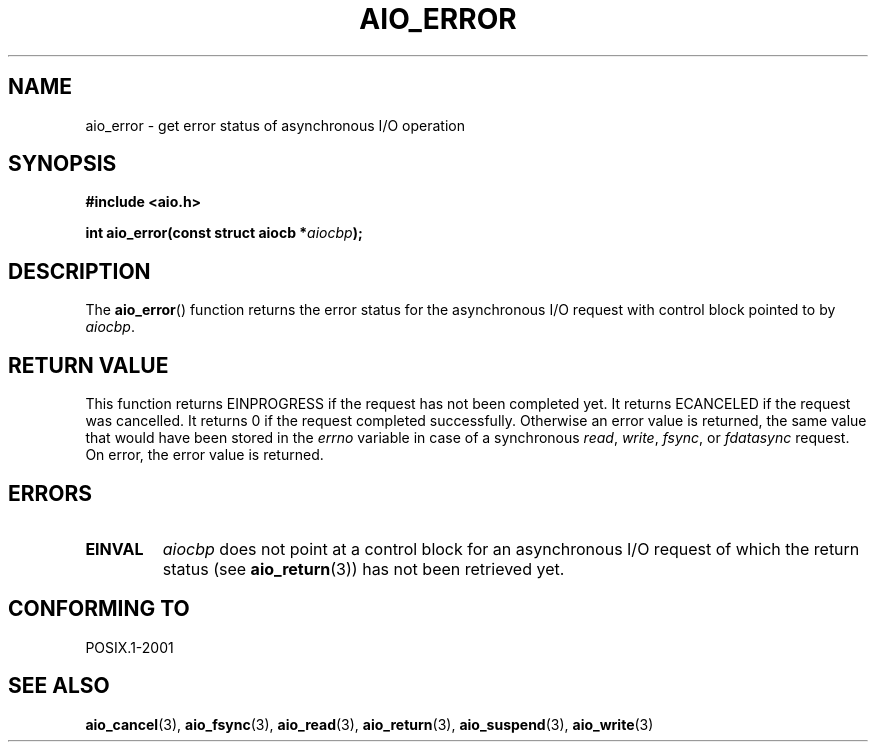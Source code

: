 .\" Copyright (c) 2003 Andries Brouwer (aeb@cwi.nl)
.\"
.\" This is free documentation; you can redistribute it and/or
.\" modify it under the terms of the GNU General Public License as
.\" published by the Free Software Foundation; either version 2 of
.\" the License, or (at your option) any later version.
.\"
.\" The GNU General Public License's references to "object code"
.\" and "executables" are to be interpreted as the output of any
.\" document formatting or typesetting system, including
.\" intermediate and printed output.
.\"
.\" This manual is distributed in the hope that it will be useful,
.\" but WITHOUT ANY WARRANTY; without even the implied warranty of
.\" MERCHANTABILITY or FITNESS FOR A PARTICULAR PURPOSE.  See the
.\" GNU General Public License for more details.
.\"
.\" You should have received a copy of the GNU General Public
.\" License along with this manual; if not, write to the Free
.\" Software Foundation, Inc., 59 Temple Place, Suite 330, Boston, MA 02111,
.\" USA.
.\"
.TH AIO_ERROR 3 2003-11-14  "" "Linux Programmer's Manual"
.SH NAME
aio_error \- get error status of asynchronous I/O operation
.SH SYNOPSIS
.sp
.B "#include <aio.h>"
.sp
.BI "int aio_error(const struct aiocb *" aiocbp );
.SH DESCRIPTION
The
.BR aio_error ()
function returns the error status for the asynchronous I/O request
with control block pointed to by
.IR aiocbp .
.SH "RETURN VALUE"
This function returns EINPROGRESS if the request has not been
completed yet. It returns ECANCELED if the request was cancelled.
It returns 0 if the request completed successfully.
Otherwise an error value is returned, the same value that would have
been stored in the
.I errno
variable in case of a synchronous
.IR read ,
.IR write ,
.IR fsync ,
or
.I fdatasync
request.
On error, the error value is returned.
.SH ERRORS
.TP
.B EINVAL
.I aiocbp
does not point at a control block for an asynchronous I/O request
of which the return status (see
.BR aio_return (3))
has not been retrieved yet.
.SH "CONFORMING TO"
POSIX.1-2001
.SH "SEE ALSO"
.BR aio_cancel (3),
.BR aio_fsync (3),
.BR aio_read (3),
.BR aio_return (3),
.BR aio_suspend (3),
.BR aio_write (3)
